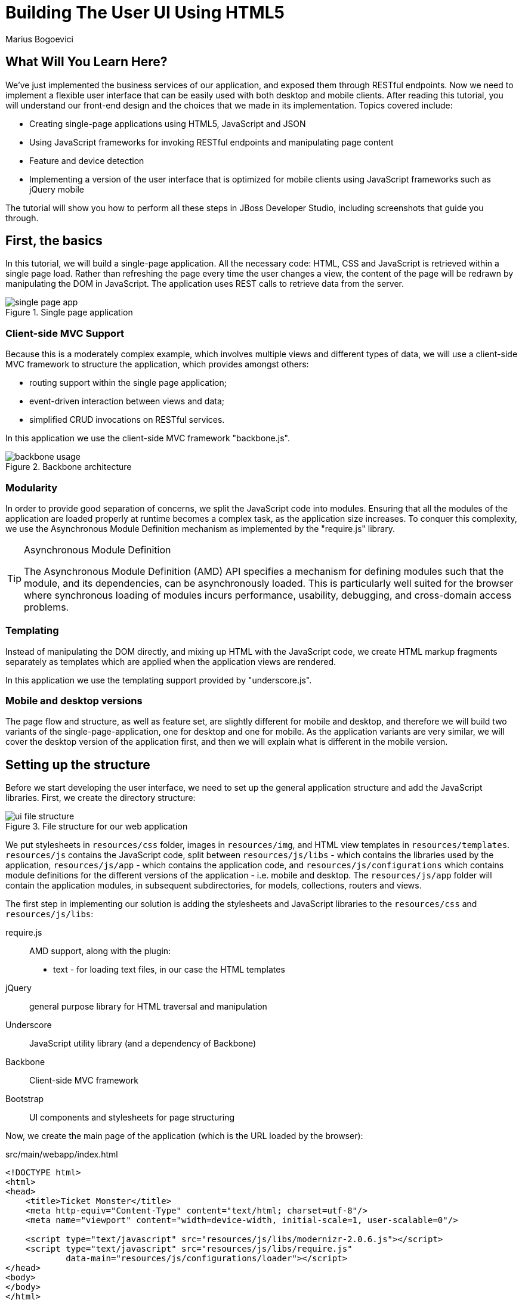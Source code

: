 = Building The User UI Using HTML5
:Author: Marius Bogoevici

== What Will You Learn Here?


We've just implemented the business services of our application, and exposed them through RESTful endpoints. Now we need to implement a flexible user interface that can be easily used with both desktop and mobile clients. After reading this tutorial, you will understand our front-end design and the choices that we made in its implementation. Topics covered include:

* Creating single-page applications using HTML5, JavaScript and JSON
* Using JavaScript frameworks for invoking RESTful endpoints and manipulating page content
* Feature and device detection
* Implementing a version of the user interface that is optimized for mobile clients using JavaScript frameworks such as jQuery mobile

The tutorial will show you how to perform all these steps in JBoss Developer Studio, including screenshots that guide you through.

== First, the basics


In this tutorial, we will build a single-page application. All the necessary code: HTML, CSS and JavaScript is retrieved within a single page load. Rather than refreshing the page every time the user changes a view, the content of the page will be redrawn by manipulating the DOM in JavaScript. The application uses REST calls to retrieve data from the server.

[[single-page-app_image]]
.Single page application
image::gfx/single-page-app.png[]

=== Client-side MVC Support


Because this is a moderately complex example, which involves multiple views and different types of data, we will use a client-side MVC framework to structure the application, which provides amongst others:

* routing support within the single page application;
* event-driven interaction between views and data;
* simplified CRUD invocations on RESTful services.

In this application we use the client-side MVC framework "backbone.js".

[[use-of-backbone_image]]
.Backbone architecture
image::gfx/backbone-usage.png[]

=== Modularity


In order to provide good separation of concerns, we split the JavaScript code into modules.  Ensuring that all the modules of the application are loaded properly at runtime becomes a complex task, as the application size increases. To conquer this complexity, we use the Asynchronous Module Definition mechanism as implemented by the "require.js" library.

[TIP]
.Asynchronous Module Definition
========================================================================
The Asynchronous Module Definition (AMD) API specifies a mechanism for defining modules such that the module, and its dependencies, can be asynchronously loaded. This is particularly well suited for the browser where synchronous loading of modules incurs performance, usability, debugging, and cross-domain access problems.
========================================================================

=== Templating


Instead of manipulating the DOM directly, and mixing up HTML with the JavaScript code, we create HTML markup fragments separately as templates which are applied when the application views are rendered.

In this application we use the templating support provided by "underscore.js".

=== Mobile and desktop versions


The page flow and structure, as well as feature set, are slightly different for mobile and desktop, and therefore we will build two variants of the single-page-application, one for desktop and one for mobile. As the application variants are very similar, we will cover the desktop version of the application first, and then we will explain what is different in the mobile version.

== Setting up the structure


Before we start developing the user interface, we need to set up the general application structure and add the JavaScript libraries. First, we create the directory structure:

[[ui-directory-structure]]
.File structure for our web application
image::gfx/ui-file-structure.png[]

We put stylesheets in `resources/css` folder, images in `resources/img`, and HTML view templates in `resources/templates`. `resources/js` contains the JavaScript code, split between `resources/js/libs` - which contains the libraries used by the application, `resources/js/app` - which contains the application code, and `resources/js/configurations` which contains module definitions for the different versions of the application - i.e. mobile and desktop. The `resources/js/app` folder will contain the application modules, in subsequent subdirectories, for models, collections, routers and views.

The first step in implementing our solution is adding the stylesheets and JavaScript libraries to the `resources/css` and `resources/js/libs`:

require.js::
    AMD support, along with the plugin:
** text - for loading text files, in our case the HTML templates
jQuery::
    general purpose library for HTML traversal and manipulation
Underscore::
    JavaScript utility library (and a dependency of Backbone)
Backbone::
    Client-side MVC framework
Bootstrap::
    UI components and stylesheets for page structuring

Now, we create the main page of the application (which is the URL loaded by the browser):

.src/main/webapp/index.html
[source,html]
-------------------------------------------------------------------------------------------------------
<!DOCTYPE html>
<html>
<head>
    <title>Ticket Monster</title>
    <meta http-equiv="Content-Type" content="text/html; charset=utf-8"/>
    <meta name="viewport" content="width=device-width, initial-scale=1, user-scalable=0"/>

    <script type="text/javascript" src="resources/js/libs/modernizr-2.0.6.js"></script>
    <script type="text/javascript" src="resources/js/libs/require.js"
            data-main="resources/js/configurations/loader"></script>
</head>
<body>
</body>
</html>
-------------------------------------------------------------------------------------------------------

As you can see, the page does not contain much. It loads Modernizr (for HTML5 and CSS3 feature detection) and RequireJS (for loading JavaScript modules in an asynchronous manner). Once RequireJS is loaded by the browser, it will configure itself to use a `baseUrl` of `resources/js/configurations` (specified via the `data-main` attribute on the `script` tag). All scripts loaded by RequireJS will use this `baseUrl` unless specified otherwise.

RequireJS will then load a script having a module ID of `loader` (again, specified via the `data-main` attribute):

.src/main/webapp/resources/js/configurations/loader.js
[source,javascript]
-------------------------------------------------------------------------------------------------------
//detect the appropriate module to load
define(function () {

    /*
     A simple check on the client. For touch devices or small-resolution screens)
     show the mobile client. By enabling the mobile client on a small-resolution screen
     we allow for testing outside a mobile device (like for example the Mobile Browser
     simulator in JBoss Tools and JBoss Developer Studio).
     */

    var environment;

    if (Modernizr.touch || Modernizr.mq("only all and (max-width: 480px)")) {
        environment = "mobile"
    } else {
        environment = "desktop"
    }

    require([environment]);
});
-------------------------------------------------------------------------------------------------------

This script detects the current client (mobile or desktop) based on its capabilities (touch or not) and loads another JavaScript module (`desktop` or `mobile`) defined in the `resources/js/configurations` folder (aka the `baseUrl`) depending on the detected features. In the case of the desktop client, the code is loaded from `resources/js/configurations/desktop.js`.

.src/main/webapp/resources/js/configurations/desktop.js
[source,javascript]
-------------------------------------------------------------------------------------------------------
/**
 * Shortcut alias definitions - will come in handy when declaring dependencies
 * Also, they allow you to keep the code free of any knowledge about library
 * locations and versions
 */
requirejs.config({
    baseUrl: "resources/js",
    paths: {
        jquery:'libs/jquery-1.9.1',
        underscore:'libs/underscore',
        text:'libs/text',
        bootstrap: 'libs/bootstrap',
        backbone: 'libs/backbone',
        utilities: 'app/utilities',
        router:'app/router/desktop/router'
    },
    // We shim Backbone.js and Underscore.js since they don't declare AMD modules
    shim: {
        'backbone': {
            deps: ['jquery', 'underscore'],
            exports: 'Backbone'
        },
        
        'underscore': {
            exports: '_'
        }
    }
});

define("initializer", ["jquery"],
    function ($) {
    // Configure jQuery to append timestamps to requests, to bypass browser caches
    // Important for MSIE
    $.ajaxSetup({cache:false});
    $('head').append('<link type="text/css" rel="stylesheet" href="resources/css/screen.css"/>');
    $('head').append('<link rel="stylesheet" href="resources/css/bootstrap.css" type="text/css" media="all"/>');
    $('head').append('<link rel="stylesheet" href="resources/css/custom.css" type="text/css" media="all">');
    $('head').append('<link href="http://fonts.googleapis.com/css?family=Rokkitt" rel="stylesheet" type="text/css">');
});

// Now we load the dependencies
// This loads and runs the 'initializer' and 'router' modules.
require([
    'initializer',
    'router'
], function(){
});

define("configuration", {
    baseUrl : ""
});
-------------------------------------------------------------------------------------------------------

The module loads all the utility libraries, converting them to AMD modules where necessary (like it is the case for Backbone). It also defines two modules of its own - an initializer that loads the application stylesheets for the page, and the `configuration` module that allows customizing the REST service URLs (this will become in handy in a further tutorial).

Before we add any functionality, let us create a first landing page. We will begin by setting up a critical piece of the application, the router.

=== Routing


The router allows for navigation in our application via bookmarkable URLs, and we will define it as follows:

.src/main/webapp/resources/js/app/router/desktop/router.js
[source, javascript]
-------------------------------------------------------------------------------------------------------
/**
 * A module for the router of the desktop application
 */
define("router", [
    'jquery',
    'underscore',
    'configuration',
    'utilities',
    'text!../templates/desktop/main.html'
],function ($,
            _,
            config,
            utilities,
            MainTemplate) {

    $(document).ready(new function() {
       utilities.applyTemplate($('body'), MainTemplate)
    })

    /**
     * The Router class contains all the routes within the application - 
     * i.e. URLs and the actions that will be taken as a result.
     *
     * @type {Router}
     */

    var Router = Backbone.Router.extend({
        initialize: function() {
            //Begin dispatching routes
            Backbone.history.start();
        },
        routes:{
        }
    });

    // Create a router instance
    var router = new Router();

    return router;
});
-------------------------------------------------------------------------------------------------------

Remember, this is a single page application. You can either navigate using urls such as `http://localhost:8080/ticket-monster/index.html#events` or using relative urls (from within the application, this being exactly what the main menu does). The fragment after the hash sign represents the url within the single page, on which the router will act, according to the mappings set up in the `routes` property.

The main module needs to load it. Because the router depends on all the other components (models, collections and views) of the application, directly or indirectly, it is the only component that is explicitly loaded in the `desktop` definition, which we change as follows:

.src/main/webapp/resources/js/configurations/desktop.js
[source,javascript]
-------------------------------------------------------------------------------------------------------
requirejs.config({
    baseUrl: "resources/js",
    paths: {
        jquery:'libs/jquery-1.9.1',
        underscore:'libs/underscore',
        text:'libs/text',
        order:'libs/order',
        bootstrap: 'libs/bootstrap',
        backbone: 'libs/backbone',
        utilities: 'app/utilities',
        router:'app/router/desktop/router'
    },
    // We shim Backbone.js and Underscore.js since they don't declare AMD modules
    shim: {
        'backbone': {
            deps: ['jquery', 'underscore'],
            exports: 'Backbone'
        },
        
        'underscore': {
            exports: '_'
        }
    }
});
  ...

require([
    'order!initializer',
    'order!underscore',
    'order!backbone',
    'order!router'
], function(){
});
-------------------------------------------------------------------------------------------------------

During the router set up, we load the page template for the entire application. TicketMonster uses a templating library in order to separate application logic from it's actual graphical content. The actual HTML is described in template files, which are applied by the application, when necessary, on a DOM element - effectively populating it's content. So the general content of the page, as described in the `body` element is described in a template file too. Let us define it.

./src/main/webapp/resources/templates/desktop/main.html
-------------------------------------------------------------------------------------------------------
<!--
    The main layout of the page - contains the menu and the 'content' &lt;div/&gt; in which all the
    views will render the content.
-->
<div id="logo"><div class="wrap"><h1>Ticket Monster</h1></div></div>
<div id="container">
    <div id="menu">
        <div class="navbar">
            <div class="navbar-inner">
                <div class="container">
                    <ul class="nav">
                        <li><a href="#about">About</a></li>
                        <li><a href="#events">Events</a></li>
                        <li><a href="#venues">Venues</a></li>
                        <li><a href="#bookings">Bookings</a></li>
                        <li><a href="booking-monitor.html">Monitor</a></li>
                        <li><a href="admin">Administration</a></li>
                    </ul>
                </div>
            </div>
        </div>
    </div>
    <div id="content" class="container-fluid">
    </div>
</div>

<footer style="">
    <div style="text-align: center;"><img src="resources/img/dualbrand_as7eap.png" alt="HTML5"/></div>
</footer>
-------------------------------------------------------------------------------------------------------

The actual HTML code of the template contains a menu definition which will be present on all the pages, as well as an empty element named `content`, which is the placeholder for the application views. When a view is displayed, it will apply a template and populate the `content` element.

Setting up the initial views
----------------------------

Let us complete our application setup by creating an initial landing page. The first thing that we will need to do is to add a view component. 

.src/main/resources/js/app/views/desktop/home.js
[source,javascript]
-------------------------------------------------------------------------------------------------------
/**
 * The About view
 */
define([
    'utilities',
    'text!../../../../templates/desktop/home.html'
], function (utilities, HomeTemplate) {

    var HomeView = Backbone.View.extend({
        render:function () {
            utilities.applyTemplate($(this.el),HomeTemplate,{});
            return this;
        }
    });

    return HomeView;
});
-------------------------------------------------------------------------------------------------------

Functionally, this is a very basic component - it only renders the splash page of the application, but it helps us
introduce a new concept that will be heavily used throughout the application views. One main role of a view is to 
describe the logic for manipulating the page content. It will do so by defining a function named `render` which
will be invoked by the application. In this very simple case, all that the view does is to create the content of the splash page. You can proceed by copying the content of `src/main/webapp/resources/templates/desktop/home.html` to your
project.

[TIP]

.Backbone Views
========================================================================
Views are logical representations of user interface elements that can
interact with data components, such as models in an event-driven fashion.
Apart from defining the logical structure of your user interface, views handle
events resulting from the user interaction (e.g. clicking a DOM element or selecting
an element into a list), translating them into logical actions inside the 
application.
========================================================================

Once we defined a view, we must tell the router to navigate to it whenever requested. We will add the following mapping to the router:

.src/main/webapp/resources/js/app/router/desktop/router.js
[source, javascript]
-------------------------------------------------------------------------------------------------------
    ...
    var Router = Backbone.Router.extend({
        ...
        routes : { 
            "":"home",
            "about":"home"
        },
        home : function () {
            utilities.viewManager.showView(new HomeView({el:$("#content")}));
        }
    });
    ...
-------------------------------------------------------------------------------------------------------

We have just told the router to invoke the `home` function whenever the user navigates to the root of the application or
uses a `#about` hash. The method will simply cause the `HomeView` defined above to render.

Now you can navigate to `http://localhost:8080/ticket-monster/#about` or `http://localhost:8080/ticket-monster` and see the results.

== Displaying Events


The first use case that we implement is event navigation. The users will be able to view the list of events and select the one that they want to attend. After doing so, they will select a venue, and will be able to choose a performance date and time.

=== The Event model


We define a Backbone model for holding event data. Nearly all domain entities (booking, event, venue) are represented by a corresponding Backbone model:

.src/main/webapp/resources/js/app/models/event.js
[source,javascript]
-------------------------------------------------------------------------------------------------------
/**
 * Module for the Event model
 */
define([ 
    'configuration'
], function (config) {
    /**
     * The Event model class definition
     * Used for CRUD operations against individual events
     */
    var Event = Backbone.Model.extend({
        urlRoot: config.baseUrl + 'rest/events' // the URL for performing CRUD operations
    });
    // export the Event class
    return Event;
});
-------------------------------------------------------------------------------------------------------

The `Event` model can perform CRUD operations against the REST services we defined earlier.

[TIP]
.Backbone Models
========================================================================
Backbone models contain data as well as much of the logic surrounding 
it: conversions, validations, computed properties, and access control. 
They also perform CRUD operations with the REST service. 
========================================================================

=== The Events collection


We define a Backbone collection for handling groups of events (like the events list):

.src/main/webapp/resources/js/app/collections/events.js
[source,javascript]
-------------------------------------------------------------------------------------------------------
/**
 * Module for the Events collection
 */
define([
    // The collection element type and configuration are dependencies
    'app/models/event',
    'configuration'
], function (Event, config) {
    /**
     *  Here we define the Bookings collection
     *  We will use it for CRUD operations on Bookings
     */
    var Events = Backbone.Collection.extend({
        url: config.baseUrl + "rest/events", // the URL for performing CRUD operations
        model: Event,
        id:"id", // the 'id' property of the model is the identifier
        comparator:function (model) {
            return model.get('category').id;
        }
    });
    return Events;
});
-------------------------------------------------------------------------------------------------------

By mapping the model and collection to a REST endpoint you can perform CRUD operations without having to invoke the services explicitly. You will see how that works a bit later.

[TIP]

.Backbone Collections
========================================================================
Collections are ordered sets of models. They can handle events which are
fired as a result of a change to a individual member, and can perform
CRUD operations for syncing up contents against RESTful services.
========================================================================

=== The EventsView view

Now that we have implemented the data components of the example, we need to create the view that displays them.

.src/main/webapp/resources/js/app/views/desktop/events.js
[source,javascript]
-------------------------------------------------------------------------------------------------------
define([
    'utilities',
    'text!../../../../templates/desktop/events.html'
], function (
    utilities,
    eventsTemplate) {

    var EventsView = Backbone.View.extend({
        events:{
            "click a":"update"
        },
        render:function () {
            var categories = _.uniq(
                _.map(this.model.models, function(model){
                    return model.get('category')
                }), false, function(item){
                    return item.id
                });
            utilities.applyTemplate($(this.el), eventsTemplate, {categories:categories, model:this.model})
            $(this.el).find('.item:first').addClass('active');
            $(".carousel").carousel();
            $(".collapse").collapse();
            $("a[rel='popover']").popover({trigger:'hover',container:'body'});
            return this;
        },
        update:function () {
            $("a[rel='popover']").popover('hide')
        }
    });

    return  EventsView;
});
-------------------------------------------------------------------------------------------------------

As we explained, earlier, the view is attached to a DOM element (the `el` property). When the `render` method is invoked, it manipulates the DOM and renders the view. We could have achieved this by writing these instructions directly in the method, but that would make it hard to change the page design later on. Instead, we create a template and apply it, thus separating the HTML view code from the view implementation. 

.src/main/webapp/resources/templates/desktop/events.html
[source,html]
-------------------------------------------------------------------------------------------------------
<div class="row-fluid">
    <div class="span3">
        <div id="itemMenu">

            <%
            _.each(categories, function (category) {
            %>
            <div class="accordion-group">
                <div class="accordion-heading">
                    <a class="accordion-toggle"
                       data-target="#category-<%=category.id%>-collapsible" data-toggle="collapse"
                       data-parent="#itemMenu"><%= category.description %></a>
                </div>
                <div id="category-<%=category.id%>-collapsible" class="collapse in accordion-body">
                    <div id="category-<%- category.id%>" class="accordion-inner">

                        <%
                        _.each(model.models, function (model) {
                        if (model.get('category').id == category.id) {
                        %>
                        <p><a href="#events/<%- model.attributes.id%>" rel="popover"
                              data-content="<%- model.attributes.description%>"
                              data-original-title="<%- model.attributes.name%>"><%=model.attributes.name%></a></p>
                        <% }
                        });
                        %>
                    </div>
                </div>
            </div>
            <% }); %>
        </div>
    </div>

    <div id='itemSummary' class="span9">
        <div class="row-fluid">
            <div class="span11">
                <div id="eventCarousel" class="carousel">
                    <!-- Carousel items -->
                    <div class="carousel-inner">
                        <%_.each(model.models, function(model) { %>
                        <div class="item">
                            <img src='rest/media/<%=model.attributes.mediaItem.id%>'/>

                            <div class="carousel-caption">
                                <h4><%=model.attributes.name%></h4>

                                <p><%=model.attributes.description%></p>
                                <a class="btn btn-danger" href="#events/<%=model.id%>">Book tickets</a>
                            </div>
                        </div>
                        <% }) %>
                    </div>
                    <!-- Carousel nav -->
                    <a class="carousel-control left" href="#eventCarousel" data-slide="prev">&lsaquo;</a>
                    <a class="carousel-control right" href="#eventCarousel" data-slide="next">&rsaquo;</a>
                </div>
            </div>
        </div>
    </div>
</div>
-------------------------------------------------------------------------------------------------------


As well as applying the template and preparing the data that will be used to fill it in (the `categories` and `model` entries in the map), the `render` method also performs the JavaScript calls that are required to initialize the UI components (in this case the Bootstrap carousel and popover).

A view can also listen to events fired by the children of it's root element (`el`). In this case, the `update` method is configured to listen to clicks on anchors. The configuration occurs within the `events` property of the class. 

Now that the views are in place, we need to add another routing rule to the application. 

.src/main/webapp/resources/js/app/router/desktop/router.js
[source, javascript]
-------------------------------------------------------------------------------------------------------
    var Router = Backbone.Router.extend({
        ...
        routes : { 
            ...,
            "events":"events"
        },
        ...,
        events:function () {
            var events = new Events();
            var eventsView = new EventsView({model:events, el:$("#content")});
            events.bind("reset",
                function () {
                    utilities.viewManager.showView(eventsView);
                }).fetch();
        }
    });
-------------------------------------------------------------------------------------------------------

The `events` function handles the `#events` fragment and will retrieve the events in our application via a REST call. We don't manually perform the REST call as it is triggered the by invocation of `fetch` on the `Events` collection, as discussed earlier.

The `reset` event on the collection is invoked when the data from the server is received, and the collection is populated. This triggers the rendering of the events view (which is bound to the `#content` div). 

The whole process is event orientated - the models, views and controllers interact through events.

== Viewing a single event


With the events list view now in place, we can add a view to display the details of each individual event, allowing the user to select a venue and performance time.

We already have the models in place so all we need to do is to create the additional view and expand the router. First, we'll implement the view:

.src/main/webapp/resources/js/app/views/desktop/event-detail.js
[source,javascript]
-------------------------------------------------------------------------------------------------------
define([
    'utilities',
    'require',
    'text!../../../../templates/desktop/event-detail.html',
    'text!../../../../templates/desktop/media.html',
    'text!../../../../templates/desktop/event-venue-description.html',
    'configuration',
    'bootstrap'
], function (
    utilities,
    require,
    eventDetailTemplate,
    mediaTemplate,
    eventVenueDescriptionTemplate,
    config,
    Bootstrap) {

    var EventDetail = Backbone.View.extend({

        events:{
            "click input[name='bookButton']":"beginBooking",
            "change select[id='venueSelector']":"refreshShows",
            "change select[id='dayPicker']":"refreshTimes"
        },

        render:function () {
            $(this.el).empty()
            utilities.applyTemplate($(this.el), eventDetailTemplate, this.model.attributes);
            $("#bookingOption").hide();
            $("#venueSelector").attr('disabled', true);
            $("#dayPicker").empty();
            $("#dayPicker").attr('disabled', true)
            $("#performanceTimes").empty();
            $("#performanceTimes").attr('disabled', true)
            var self = this
            $.getJSON(config.baseUrl + "rest/shows?event=" + this.model.get('id'), function (shows) {
                self.shows = shows
                $("#venueSelector").empty().append("<option value='0' selected>Select a venue</option>");
                $.each(shows, function (i, show) {
                    $("#venueSelector").append("<option value='" + show.id + "'>" + show.venue.address.city + " : " + show.venue.name + "</option>")
                });
                $("#venueSelector").removeAttr('disabled')
            })
            return this;
        },
        beginBooking:function () {
            require("router").navigate('/book/' + $("#venueSelector option:selected").val() + '/' + $("#performanceTimes").val(), true)
        },
        refreshShows:function (event) {
            event.stopPropagation();
            $("#dayPicker").empty();

            var selectedShowId = event.currentTarget.value;

            if (selectedShowId != 0) {
                var selectedShow = _.find(this.shows, function (show) {
                    return show.id == selectedShowId
                });
                this.selectedShow = selectedShow;
                utilities.applyTemplate($("#eventVenueDescription"), eventVenueDescriptionTemplate, {venue:selectedShow.venue});
                var times = _.uniq(_.sortBy(_.map(selectedShow.performances, function (performance) {
                    return (new Date(performance.date).withoutTimeOfDay()).getTime()
                }), function (item) {
                    return item
                }));
                utilities.applyTemplate($("#venueMedia"), mediaTemplate, selectedShow.venue)
                $("#dayPicker").removeAttr('disabled')
                $("#performanceTimes").removeAttr('disabled')
                _.each(times, function (time) {
                    var date = new Date(time)
                    $("#dayPicker").append("<option value='" + date.toYMD() + "'>" + date.toPrettyStringWithoutTime() + "</option>")
                });
                this.refreshTimes()
                $("#bookingWhen").show(100)
            } else {
                $("#bookingWhen").hide(100)
                $("#bookingOption").hide()
                $("#dayPicker").empty()
                $("#venueMedia").empty()
                $("#eventVenueDescription").empty()
                $("#dayPicker").attr('disabled', true)
                $("#performanceTimes").empty()
                $("#performanceTimes").attr('disabled', true)
            }

        },
        refreshTimes:function () {
            var selectedDate = $("#dayPicker").val();
            $("#performanceTimes").empty()
            if (selectedDate) {
                $.each(this.selectedShow.performances, function (i, performance) {
                    var performanceDate = new Date(performance.date);
                    if (_.isEqual(performanceDate.toYMD(), selectedDate)) {
                        $("#performanceTimes").append("<option value='" + performance.id + "'>" + performanceDate.getHours().toZeroPaddedString(2) + ":" + performanceDate.getMinutes().toZeroPaddedString(2) + "</option>")
                    }
                })
            }
            $("#bookingOption").show()
        }

    });

    return  EventDetail;
});
-------------------------------------------------------------------------------------------------------

This view is more complex than the global events view, as portions of the page need to be updated when the user chooses a venue. 

[[ui-event-detail]]
.On the event details page some fragments are re-rendered when the user selects a venue
image::gfx/ui-event-details.png[]

The view responds to three different events:

* changing the current venue triggers a reload of the venue details and the venue image, as well as the performance times. The application retrieves the performance times through a REST call.
* changing the day of the performance causes the performance time selector to reload.
* once the venue and performance date and time have been selected, the user can navigate to the booking page.

The corresponding templates for the three fragments rendered above are:

.src/main/webapp/resources/templates/desktop/event-detail.html
[source,html]
-------------------------------------------------------------------------------------------------------
<div class="row-fluid" xmlns="http://www.w3.org/1999/html">
    <h2 class="page-header special-title light-font"><%=name%></h2>
</div>
<div class="row-fluid">
    <div class="span4 well">
        <div class="row-fluid"><h3 class="page-header span6">What?</h3>
            <img width="100" src='rest/media/<%=mediaItem.id%>'/></div>
        <div class="row-fluid">
            <p>&nbsp;</p>

            <div class="span12"><%= description %></div>
        </div>
    </div>
    <div class="span4 well">
        <div class="row-fluid"><h3 class="page-header span6">Where?</h3>
            <div class="span6" id='venueMedia'/>
        </div>
        <div class='row-fluid'><select id='venueSelector'/>
            <div id="eventVenueDescription"/>
        </div>
    </div>
    <div id='bookingWhen' style="display: none;" class="span4 well">
        <h3 class="page-header">When?</h3>
        <select class="span6" id="dayPicker"/>
        <select class="span6" id="performanceTimes"/>


        <div id='bookingOption'><input name="bookButton" class="btn btn-primary" type="button"
                                       value="Order tickets"></div>
    </div>
</div>
-------------------------------------------------------------------------------------------------------

.src/main/webapp/resources/templates/desktop/event-venue-description.html
[source,html]
-------------------------------------------------------------------------------------------------------
<address>
    <p><%= venue.description %></p>
    <p><strong>Address:</strong></p>
    <p><%= venue.address.street %></p>
    <p><%= venue.address.city %>, <%= venue.address.country %></p>
</address>
-------------------------------------------------------------------------------------------------------

Now that the view exists, we add it to the router:

.src/main/webapp/resources/js/app/router/desktop/router.js
[source,javascript]
-------------------------------------------------------------------------------------------------------
/**
 * A module for the router of the desktop application
 */
define("router", [
    ...
    'app/models/event',
	...,
    'app/views/desktop/event-detail',
    ...
],function (
			...
            Event,
            ...
            EventDetailView,
            ...) {

    var Router = Backbone.Router.extend({
        ...
        routes:{
            ...
            "events/:id":"eventDetail",
        },
        ...
        eventDetail:function (id) {
            var model = new Event({id:id});
            var eventDetailView = new EventDetailView({model:model, el:$("#content")});
            model.bind("change",
                function () {
                    utilities.viewManager.showView(eventDetailView);
                }).fetch();
        }
    }
    ...
);
-------------------------------------------------------------------------------------------------------

As you can see, this is very similar to the previous view and route, except that now the application can accept parameterized URLs (e.g. `http://localhost:8080/ticket-monster/index#events/1`). This URL can be entered directly into the browser, or it can be navigated to as a relative path (e.g. `#events/1`) from within the applicaton.

With this in place, all that remains is to implement the final view of this use case, creating the bookings.

== Creating Bookings


The user has chosen the event, the venue and the performance time, and must now create the booking. Users can select one of the available sections for the show's venue, and then enter the number of tickets required for each category available for this show (Adult, Child, etc.). They then add the tickets to the current order, which causes the summary view to be updated. Users can also remove tickets from the order. When the order is complete, they enter their contact information (e-mail address) and submit the order to the server.

First, we add the new view:

.src/main/webapp/resources/js/app/views/desktop/create-booking.js
[source,javascript]
-------------------------------------------------------------------------------------------------------
define([
    'utilities',
    'require',
    'configuration',
    'text!../../../../templates/desktop/booking-confirmation.html',
    'text!../../../../templates/desktop/create-booking.html',
    'text!../../../../templates/desktop/ticket-categories.html',
    'text!../../../../templates/desktop/ticket-summary-view.html',
    'bootstrap'
],function (
    utilities,
    require,
    config,
    bookingConfirmationTemplate,
    createBookingTemplate,
    ticketEntriesTemplate,
    ticketSummaryViewTemplate){


    var TicketCategoriesView = Backbone.View.extend({
        id:'categoriesView',
        events:{
            "keyup input":"onChange"
        },
        render:function () {
            if (this.model != null) {
                var ticketPrices = _.map(this.model, function (item) {
                    return item.ticketPrice;
                });
                utilities.applyTemplate($(this.el), ticketEntriesTemplate, {ticketPrices:ticketPrices});
            } else {
                $(this.el).empty();
            }
            return this;
        },
        onChange:function (event) {
            var value = event.currentTarget.value;
            var ticketPriceId = $(event.currentTarget).data("tm-id");
            var modifiedModelEntry = _.find(this.model, function (item) {
                return item.ticketPrice.id == ticketPriceId
            });
            // update model
            if ($.isNumeric(value) && value > 0) {
                modifiedModelEntry.quantity = parseInt(value);
            }
            else {
                delete modifiedModelEntry.quantity;
            }
            // display error messages
            if (value.length > 0 &&
                   (!$.isNumeric(value)  // is a non-number, other than empty string
                        || value <= 0 // is negative
                        || parseFloat(value) != parseInt(value))) { // is not an integer
                $("#error-input-"+ticketPriceId).empty().append("Please enter a positive integer value");
                $("#ticket-category-fieldset-"+ticketPriceId).addClass("error")
            } else {
                $("#error-input-"+ticketPriceId).empty();
                $("#ticket-category-fieldset-"+ticketPriceId).removeClass("error")
            }
            // are there any outstanding errors after this update?
            // if yes, disable the input button
            if (
               $("div[id^='ticket-category-fieldset-']").hasClass("error") ||
                   _.isUndefined(modifiedModelEntry.quantity) ) {
              $("input[name='add']").attr("disabled", true)
            } else {
              $("input[name='add']").removeAttr("disabled")
            }
        }
    });

    var TicketSummaryView = Backbone.View.extend({
        tagName:'tr',
        events:{
            "click i":"removeEntry"
        },
        render:function () {
            var self = this;
            utilities.applyTemplate($(this.el), ticketSummaryViewTemplate, this.model.bookingRequest);
        },
        removeEntry:function (event) {
           var index = $(event.currentTarget).data("index");
           var ticketPriceId = this.model.bookingRequest.seatAllocations[index].ticketRequest.ticketPrice.id;
           var self = this;
           $.ajax({url: (config.baseUrl + "rest/carts/" + this.model.cartId),
                data: JSON.stringify([{ticketPrice:ticketPriceId, quantity:-1}]),
                type: "POST",
                dataType: "json",
                contentType: "application/json",
                success: function(cart) {
                    self.owner.refreshSummary(cart, self.owner)
                }
           });
        }
    });

    var CreateBookingView = Backbone.View.extend({

        events:{
            "click input[name='submit']":"save",
            "change select[id='sectionSelect']":"refreshPrices",
            "keyup #email":"updateEmail",
            "change #email":"updateEmail",
            "click input[name='add']":"addQuantities"
        },
        render:function () {

            var self = this;
            $.ajax({url: (config.baseUrl + "rest/carts"),
                    data:JSON.stringify({performance:this.model.performanceId}),
                    type:"POST",
                    dataType:"json",
                    contentType:"application/json",
                    success: function (cart) {
                        self.model.cartId = cart.id;
                        $.getJSON(config.baseUrl + "rest/shows/" + self.model.showId, function (selectedShow) {

                            self.currentPerformance = _.find(selectedShow.performances, function (item) {
                                return item.id == self.model.performanceId;
                            });

                            var id = function (item) {return item.id;};
                            // prepare a list of sections to populate the dropdown
                            var sections = _.uniq(_.sortBy(_.pluck(selectedShow.ticketPrices, 'section'), id), true, id);
                            utilities.applyTemplate($(self.el), createBookingTemplate, {
                                sections:sections,
                                show:selectedShow,
                                performance:self.currentPerformance});
                            self.ticketCategoriesView = new TicketCategoriesView({model:{}, el:$("#ticketCategoriesViewPlaceholder")});
                            self.ticketSummaryView = new TicketSummaryView({model:self.model, el:$("#ticketSummaryView")});
                            self.ticketSummaryView.owner = self;
                            self.show = selectedShow;
                            self.ticketCategoriesView.render();
                            self.ticketSummaryView.render();
                            $("#sectionSelector").change();
                        });
                    }
                }
            );
            return this;
        },
        refreshPrices:function (event) {
            var ticketPrices = _.filter(this.show.ticketPrices, function (item) {
                return item.section.id == event.currentTarget.value;
            });
            var sortedTicketPrices = _.sortBy(ticketPrices, function(ticketPrice) {
                return ticketPrice.ticketCategory.description;
            });
            var ticketPriceInputs = new Array();
            _.each(sortedTicketPrices, function (ticketPrice) {
                ticketPriceInputs.push({ticketPrice:ticketPrice});
            });
            this.ticketCategoriesView.model = ticketPriceInputs;
            this.ticketCategoriesView.render();
        },
        save:function (event) {
            var bookingRequest = {ticketRequests:[]};
            var self = this;
            bookingRequest.email = this.model.bookingRequest.email;
            bookingRequest.performance = this.model.performanceId
            $("input[name='submit']").attr("disabled", true)
            $.ajax({url: (config.baseUrl + "rest/carts/" + this.model.cartId + "/checkout"),
                data:JSON.stringify({email:this.model.bookingRequest.email}),
                type:"POST",
                dataType:"json",
                contentType:"application/json",
                success:function (booking) {
                    this.model = {}
                    $.getJSON(config.baseUrl +'rest/shows/performance/' + booking.performance.id, function (retrievedPerformance) {
                        utilities.applyTemplate($(self.el), bookingConfirmationTemplate, {booking:booking, performance:retrievedPerformance })
                    });
                }}).error(function (error) {
                    if (error.status == 400 || error.status == 409) {
                        var errors = $.parseJSON(error.responseText).errors;
                        _.each(errors, function (errorMessage) {
                            $("#request-summary").append('<div class="alert alert-error"><a class="close" data-dismiss="alert">×</a><strong>Error!</strong> ' + errorMessage + '</div>')
                        });
                    } else {
                        $("#request-summary").append('<div class="alert alert-error"><a class="close" data-dismiss="alert">×</a><strong>Error! </strong>An error has occured</div>')
                    }
                    $("input[name='submit']").removeAttr("disabled");
                })

        },
        calculateTotals:function () {
            // make sure that tickets are sorted by section and ticket category
            this.model.bookingRequest.seatAllocations.sort(function (t1, t2) {
                if (t1.ticketRequest.ticketPrice.section.id != t2.ticketRequest.ticketPrice.section.id) {
                    return t1.ticketRequest.ticketPrice.section.id - t2.ticketRequest.ticketPrice.section.id;
                }
                else {
                    return t1.ticketRequest.ticketPrice.ticketCategory.id - t2.ticketRequest.ticketPrice.ticketCategory.id;
                }
            });

            this.model.bookingRequest.totals = _.reduce(this.model.bookingRequest.seatAllocations, function (totals, seatAllocation) {
                var ticketRequest = seatAllocation.ticketRequest;
                return {
                    tickets:totals.tickets + ticketRequest.quantity,
                    price:totals.price + ticketRequest.quantity * ticketRequest.ticketPrice.price
                };
            }, {tickets:0, price:0.0});
        },
        addQuantities:function () {
            var self = this;
            var ticketRequests = [];
            _.each(this.ticketCategoriesView.model, function (model) {
                if (model.quantity != undefined) {
                    ticketRequests.push({ticketPrice:model.ticketPrice.id, quantity:model.quantity})
                }
            });
            $.ajax({url: (config.baseUrl + "rest/carts/" + this.model.cartId),
                data:JSON.stringify(ticketRequests),
                type:"POST",
                dataType:"json",
                contentType:"application/json",
                success: function(cart) {
                   self.refreshSummary(cart, self)
                }}
            );
        },
        refreshSummary: function(cart, view) {
            view.model.bookingRequest.seatAllocations = cart.seatAllocations;
            view.ticketCategoriesView.model = null;
            $('option:selected', 'select').removeAttr('selected');
            view.calculateTotals();
            view.ticketCategoriesView.render();
            view.ticketSummaryView.render();
            view.setCheckoutStatus();
        },
        updateEmail:function (event) {
            // jQuery 1.9 does not handle pseudo CSS selectors like :valid :invalid, anymore
            var validElements;
            try {
                validElements = $(".form-search").get(0).querySelectorAll(":valid");
                for (var ctr=0; ctr < validElements.length; ctr++) {
                    if (event.currentTarget === validElements[ctr]) {
                        this.model.bookingRequest.email = event.currentTarget.value;
                        $("#error-email").empty();
                    } else {
                        $("#error-email").empty().append("Please enter a valid e-mail address");
                        delete this.model.bookingRequest.email;
                    }
                }
            }
            catch(e) {
                // For browsers like IE9 that do fail on querySelectorAll for CSS pseudo selectors,
                // we use the regex defined in the HTML5 spec.
                var emailRegex = new RegExp("[a-zA-Z0-9.!#$%&'*+/=?^_`{|}~-]+@[a-zA-Z0-9-]+(?:\.[a-zA-Z0-9-]+)*");
                if(emailRegex.test(event.currentTarget.value)) {
                    this.model.bookingRequest.email = event.currentTarget.value;
                    $("#error-email").empty();
                } else {
                    $("#error-email").empty().append("Please enter a valid e-mail address");
                    delete this.model.bookingRequest.email;
                }
            }
            this.setCheckoutStatus();
        },
        setCheckoutStatus:function () {
            if (this.model.bookingRequest.totals != undefined && this.model.bookingRequest.totals.tickets > 0 && this.model.bookingRequest.email != undefined && this.model.bookingRequest.email != '') {
                $('input[name="submit"]').removeAttr('disabled');
            }
            else {
                $('input[name="submit"]').attr('disabled', true);
            }
        }
    });

    return CreateBookingView;
});
-------------------------------------------------------------------------------------------------------

The code above may be surprising! After all, we said that we were going to add a single view, but instead, we added three! This view makes use of two subviews (`TicketCategoriesView` and `TicketSummaryView`) for re-rendering parts of the main view. Whenever the user changes the current section, the list of available tickets is updated. Whenever the user adds the tickets to the booking, the booking summary is re-rendered. Changes in quantities or the target email may enable or disable the submission button - the booking is validated whenever changes to it are made. We do not create separate modules for the subviews, since they are not referenced outside the module itself.

The booking submission is handled by the `save` method which constructs a JSON object, as required by a POST to `http://localhost:8080/ticket-monster/rest/bookings`, and performs the AJAX call. In case of a successful response, a confirmation view is rendered. On failure, a warning is displayed and the user may continue to edit the form. 

The corresponding templates for the views above are shown below:

.src/main/webapp/resources/templates/desktop/booking-confirmation.html
[source,html]
-------------------------------------------------------------------------------------------------------
<div class="row-fluid">
    <h2 class="special-title light-font">Booking #<%=booking.id%> confirmed!</h2>
</div>
<div class="row-fluid">
    <div class="span5 well">
        <h4 class="page-header">Checkout information</h4>
        <p><strong>Email: </strong><%= booking.contactEmail %></p>
        <p><strong>Event: </strong> <%= performance.event.name %></p>
        <p><strong>Venue: </strong><%= performance.venue.name %></p>
        <p><strong>Date: </strong><%= new Date(booking.performance.date).toPrettyString() %></p>
        <p><strong>Created on: </strong><%= new Date(booking.createdOn).toPrettyString() %></p>
    </div>
    <div class="span5 well">
        <h4 class="page-header">Ticket allocations</h4>
        <table class="table table-striped table-bordered" style="background-color: #fffffa;">
            <thead>
            <tr>
                <th>Ticket #</th>
                <th>Category</th>
                <th>Section</th>
                <th>Row</th>
                <th>Seat</th>
            </tr>
            </thead>
            <tbody>
            <% $.each(_.sortBy(booking.tickets, function(ticket) {return ticket.id}), function (i, ticket) { %>
            <tr>
                <td><%= ticket.id %></td>
                <td><%=ticket.ticketCategory.description%></td>
                <td><%=ticket.seat.section.name%></td>
                <td><%=ticket.seat.rowNumber%></td>
                <td><%=ticket.seat.number%></td>
            </tr>
            <% }) %>
            </tbody>
        </table>
    </div>
</div>
<div class="row-fluid" style="padding-bottom:30px;">
    <div class="span2"><a href="#">Home</a></div>
</div>
-------------------------------------------------------------------------------------------------------

.src/main/webapp/resources/templates/desktop/create-booking.html
[source,html]
-------------------------------------------------------------------------------------------------------
<div class="row-fluid">
    <div class="span12">
        <h2 class="special-title light-font"><%=show.event.name%>
            <small><%=show.venue.name%>, <%=new Date(performance.date).toPrettyString()%></p></small>
        </h2>
    </div>
</div>
<div class="row-fluid">
    <div class="span6 well">
       <h3 class="page-header">Select tickets</h3>
        <form class="form-horizontal">
        <div id="sectionSelectorPlaceholder">
            <div class="control-group">
                <label class="control-label" for="sectionSelect"><strong>Section</strong></label>
                <div class="controls">
                    <select id="sectionSelect">
                        <option value="-1" selected="true">Choose a section</option>
                        <% _.each(sections, function(section) { %>
                        <option value="<%=section.id%>"><%=section.name%> - <%=section.description%></option>
                        <% }) %>
                    </select>
                </div>
            </div>
        </div>
        </form>
        <div id="ticketCategoriesViewPlaceholder"></div>
    </div>
    <div id="request-summary" class="span5 offset1 well">
        <h3 class="page-header">Order summary</h3>
        <div id="ticketSummaryView" class="row-fluid"/>
        <h3 class="page-header">Checkout</h3>
        <div class="row-fluid">
            <form class="form-search">
            <input type='email' id="email" placeholder="Email" required/>
            <input type='button' class="btn btn-primary" name="submit" value="Checkout"
                   disabled="true"/>
            <p class="help-block error-notification"  id="error-email"></p>
            </form>
        </div>
    </div>
</div>
-------------------------------------------------------------------------------------------------------

.src/main/webapp/resources/templates/desktop/ticket-categories.html
[source,html]
-------------------------------------------------------------------------------------------------------
<% if (ticketPrices.length > 0) { %>
<form class="form-horizontal">
    <% _.each(ticketPrices, function(ticketPrice) { %>
    <div class="control-group" id="ticket-category-fieldset-<%=ticketPrice.id%>">
        <label class="control-label"><strong><%=ticketPrice.ticketCategory.description%></strong></label>

        <div class="controls">
            <div class="input-append">
                <input class="span6" rel="tooltip" title="Enter value"
                       data-tm-id="<%=ticketPrice.id%>"
                       placeholder="Number of tickets"
                       name="tickets-<%=ticketPrice.ticketCategory.id%>"/>
                <span class="add-on">@ $<%=ticketPrice.price%></span>

                <p class="help-block" id="error-input-<%=ticketPrice.id%>"></p>
            </div>
        </div>
    </div>
    <% }) %>

<p>&nbsp;</p>

<div class="control-group">
    <label class="control-label"/>

    <div class="controls">
        <input type="button" class="btn btn-primary" disabled="true" name="add" value="Add tickets"/>
    </div>
</div>
</div>
</form>
<% } %>
-------------------------------------------------------------------------------------------------------

.src/main/webapp/resources/templates/desktop/ticket-summary-view.html
[source,html]
-------------------------------------------------------------------------------------------------------
<div class="span12">
    <% if (tickets.length>0) { %>
    <table class="table table-bordered table-condensed row-fluid" style="background-color: #fffffa;">
        <thead>
        <tr>
            <th colspan="5"><strong>Requested tickets</strong></th>
        </tr>
        <tr>
            <th>Section</th>
            <th>Category</th>
            <th>Quantity</th>
            <th>Price</th>
            <th></th>
        </tr>
        </thead>
        <tbody id="ticketRequestSummary">
        <% _.each(tickets, function (ticketRequest, index, tickets) { %>
        <tr>
            <td><%= ticketRequest.ticketPrice.section.name %></td>
            <td><%= ticketRequest.ticketPrice.ticketCategory.description %></td>
            <td><%= ticketRequest.quantity %></td>
            <td>$<%=ticketRequest.ticketPrice.price%></td>
            <td><i class="icon-trash"/></td>
        </tr>
        <% }); %>
        </tbody>
    </table>
    <p/>
    <div class="row-fluid">
        <div class="span5"><strong>Total ticket count:</strong> <%= totals.tickets %></div>
        <div class="span5"><strong>Total price:</strong> $<%=totals.price%></div></div>
    <% } else { %>
    No tickets requested.
    <% } %>
</div>
-------------------------------------------------------------------------------------------------------

Finally, once the view is available, we can add it's corresponding routing rule:

.src/main/webapp/resources/js/app/router/desktop/router.js
[source,javascript]
-------------------------------------------------------------------------------------------------------
/**
 * A module for the router of the desktop application
 */
define("router", [
    ...
    'app/views/desktop/create-booking',
	...
],function (
			...
            CreateBooking
            ...
            ) {

    var Router = Backbone.Router.extend({
        ...
        routes:{
            ...
            "book/:showId/:performanceId":"bookTickets",
        },
        ...
        bookTickets:function (showId, performanceId) {
            var createBookingView = 
                new CreateBookingView({
                    model:{ showId:showId, 
                            performanceId:performanceId, 
                            bookingRequest:{tickets:[]}}, 
                            el:$("#content")
                           });
            utilities.viewManager.showView(createBookingView);
        }
    }
    ...
);
-------------------------------------------------------------------------------------------------------

This concludes the implementation of the booking use case. We started by listing the available events, continued by selecting a venue and performance time, and ended by choosing tickets and completing the order.

The other use cases: a booking starting from venues and view existing bookings are conceptually similar, so you can just copy the remaining files in the `src/main/webapp/resources/js/app/models`, `src/main/webapp/resources/js/app/collections`, 
`src/main/webapp/resources/js/app/views/desktop` and the remainder of `src/main/webapp/resources/js/app/routers/desktop/router.js`.


== Mobile view


The mobile version of the application uses approximately the same architecture as the desktop version. Any differences are due to the functional changes in the mobile version and the use of jQuery mobile. 

=== Setting up the structure


The first step in implementing our solution is to copy the CSS and JavaScript libraries to `resources/css` and `resources/js/libs`:

require.js::
    AMD support, along with the plugin:
** text - for loading text files, in our case the HTML templates
jQuery::
    general purpose library for HTML traversal and manipulation
Underscore::
    JavaScript utility library (and a dependency of Backbone)
Backbone::
    Client-side MVC framework
jQuery Mobile::
     user interface system for mobile devices;

(If you have already built the desktop application, some files may already be in place.) 

For mobile clients, the main page will display the mobile version of the application, by loading the mobile AMD module of the application. Let us create it.

./src/main/webapp/resources/js/configurations/mobile.js
[source,javascript]
-------------------------------------------------------------------------------------------------------
/**
 * Shortcut alias definitions - will come in handy when declaring dependencies
 * Also, they allow you to keep the code free of any knowledge about library
 * locations and versions
 */
require.config({
    baseUrl:"resources/js",
    paths: {
        jquery:'libs/jquery-1.9.1',
        jquerymobile:'libs/jquery.mobile-1.3.1',
        text:'libs/text',
        underscore:'libs/underscore',
        backbone: 'libs/backbone',
        order: 'libs/order',
        utilities: 'app/utilities',
        router:'app/router/mobile/router'
    },
    // We shim Backbone.js and Underscore.js since they don't declare AMD modules
    shim: {
        'backbone': {
            deps: ['underscore', 'jquery'],
            exports: 'Backbone'
        },
        
        'underscore': {
            exports: '_'
        }
    }
});

define("configuration", function() {
    if (window.TicketMonster != undefined && TicketMonster.config != undefined) {
        return {
            baseUrl: TicketMonster.config.baseRESTUrl
        };
    } else {
        return {
            baseUrl: ""
        };
    }
});

define("initializer", [
    'jquery',
    'utilities',
    'text!../templates/mobile/main.html'
], function ($,
             utilities,
             MainTemplate) {
    // Configure jQuery to append timestamps to requests, to bypass browser caches
    // Important for MSIE
    $.ajaxSetup({cache:false});
    $('head').append('<link rel="stylesheet" href="resources/css/jquery.mobile-1.3.1.css"/>');
    $('head').append('<link rel="stylesheet" href="resources/css/m.screen.css"/>');
    // Bind to mobileinit before loading jQueryMobile
    $(document).bind("mobileinit", function () {
        // Prior to creating and starting the router, we disable jQuery Mobile's own routing mechanism
        $.mobile.hashListeningEnabled = false;
        $.mobile.linkBindingEnabled = false;
        $.mobile.pushStateEnabled = false;
        utilities.applyTemplate($('body'), MainTemplate);
    });
    // Then (load jQueryMobile and) start the router to finally start the app
    require(['router']);
});

// Now we declare all the dependencies
// This loads and runs the 'initializer' module.
require(['initializer']);
-------------------------------------------------------------------------------------------------------

In this application, we combine Backbone and jQuery Mobile. Each framework has its own strengths; jQuery Mobile provides UI components and touch support, whilst Backbone provides MVC support. There is some overlap between the two, as jQuery Mobile provides its own navigation mechanism which we disable.

We also define a `configuration` module which allows the customization of the base URLs for RESTful invocations. This module does not play any role in the mobile web version. We will come to it, however, when discussing hybrid applications.

We also define a special initializer module (`initializer`) that, when loaded, adds the stylesheets and applies the template for the general structure of the page in the `body` element. In the initializer module we make customizations in order to get the two frameworks working together - disabling the jQuery Mobile navigation. Let us add the template definition for the template loaded by the initializer module.

.src/main/webapp/resources/templates/mobile/main.html
[source,html]
-------------------------------------------------------------------------------------------------------
<!--
    The main layout of the page - contains the menu and the 'content' &lt;div/&gt; in which all the
    views will render the content.
-->
<div id="container" data-role="page" data-ajax="false"></div>
-------------------------------------------------------------------------------------------------------

Next, we create the application router.

.src/main/webapp/resources/js/app/router/mobile/router.js
[source,javascript]
-------------------------------------------------------------------------------------------------------
/**
 * A module for the router of the mobile application.
 *
 */
define("router",[
    'jquery',
    'jquerymobile',
    'underscore',
    'utilities',
    'text!../templates/mobile/home-view.html'
],function ($,
            jqm,
            _,
            utilities,
            HomeViewTemplate) {

    /**
     * The Router class contains all the routes within the application - i.e. URLs and the actions
     * that will be taken as a result.
     *
     * @type {Router}
     */
    var Router = Backbone.Router.extend({
        initialize: function() {
            //Begin dispatching routes
            Backbone.history.start();
        },
        defaultHandler:function (actions) {
            if ("" != actions) {
                $.mobile.changePage("#" + actions, {transition:'slide', changeHash:false, allowSamePageTransition:true});
            }
        }
    });

    // Create a router instance
    var router = new Router();

    return router;
});
-------------------------------------------------------------------------------------------------------

In the router code we add the `defaultHandler` to the router for handling jQuery Mobile transitions between internal pages (such as the ones generated by a nested listview).

Next, we need to create a first page.

=== The landing page

The first page in our application is the landing page. First, we add the template for it:

.src/main/webapp/resources/templates/mobile/home-view.html
[source,html]
-------------------------------------------------------------------------------------------------------
<div data-role="header">
    <h3>Ticket Monster</h3>
</div>
<div data-role="content" align="center">
    <img src="resources/img/dualbrand_as7eap.png" width="300px"/>
    <h4 align="left">Find events</h4>
    <ul data-role="listview">
        <li>
            <a href="#events">By Category</a>
        </li>
        <li>
            <a href="#venues">By Location</a>
        </li>
    </ul>
</div>
-------------------------------------------------------------------------------------------------------

Now we have to add the page to the router:

.src/main/webapp/resources/js/app/router/mobile/router.js
[source,javascript]
-------------------------------------------------------------------------------------------------------
/**
 * A module for the router of the mobile application.
 *
 */
define("router",[
    ...
    'text!../templates/mobile/home-view.html'
],function (
		...
        HomeViewTemplate) {

	...
    var Router = Backbone.Router.extend({
        ...
        routes:{
            "":"home"
        },
        ...      
        home:function () {
            utilities.applyTemplate($("#container"), HomeViewTemplate);
            try {
                $("#container").trigger('pagecreate');
            } catch (e) {
                // workaround for a spurious error thrown when creating the page initially
            }
    	}
    });
    ...
});
-------------------------------------------------------------------------------------------------------

Because jQuery Mobile navigation is disabled, we must tell jQuery Mobile explicitly to enhance the page content in order to create the mobile view. Here, we trigger the jQuery Mobile `pagecreate` event explicitly to ensure that the page gets the appropriate look and feel.

=== The events view


First, we display a list of events (just as in the desktop view). Since mobile interfaces are more constrained, we will just show a simple list view:

.src/main/webapp/resources/js/app/views/mobile/events.js
[source,javascript]
-------------------------------------------------------------------------------------------------------
define([
    'utilities',
    'text!../../../../templates/mobile/events.html'
], function (
    utilities,
    eventsView) {

    var EventsView = Backbone.View.extend({
        render:function () {
            var categories = _.uniq(
                _.map(this.model.models, function(model){
                    return model.get('category')
                }), false, function(item){
                    return item.id
                });
            utilities.applyTemplate($(this.el), eventsView,  {categories:categories, model:this.model})
            $(this.el).trigger('pagecreate');
            return this;
        }
    });

    return EventsView;
});
-------------------------------------------------------------------------------------------------------

As you can see, the view is very similar to the desktop view, the main difference being the explicit hint to jQuery mobile through the `pagecreate` event invocation.

Next, we add the template for rendering the view:

.src/main/webapp/resources/templates/mobile/events.html
[source,html]
-------------------------------------------------------------------------------------------------------
<div data-role="header">
    <a data-role="button" data-icon="home" href="#">Home</a>
    <h3>Categories</h3>
</div>
<div data-role="content" id='itemMenu'>
    <div id='categoryMenu' data-role='listview' data-filter='true' data-filter-placeholder='Event category name ...'>
        <%
        _.each(categories, function (category) {
        %>
        <li>
            <a href="#"><%= category.description %></a>
            <ul id="category-<%=category.id%>">
                <%
                _.each(model.models, function (model) {
                if (model.get('category').id == category.id) {
                %>
                <li>
                    <a href="#events/<%=model.attributes.id%>"><%=model.attributes.name%></a>
                </li>
                <% }
                });
                %>
            </ul>
        </li>
        <% }); %>
    </div>
</div>
-------------------------------------------------------------------------------------------------------

And finally, we need to instruct the router to invoke the page:

.src/main/webapp/resources/js/app/router/mobile/router.js
[source,javascript]
-------------------------------------------------------------------------------------------------------
/**
 * A module for the router of the desktop application.
 *
 */
define("router",[
    ...
	'app/collections/events',
	...
	'app/views/mobile/events'
	...
],function (
	...,
	Events,
	...,
	EventsView,
	...) {

	...
    var Router = Backbone.Router.extend({
        ...
        routes:{
        	...
            "events":"events"
            ...
        },
        ...      
        events:function () {
            var events = new Events;
            var eventsView = new EventsView({model:events, el:$("#container")});
            events.bind("reset",
                function () {
                    utilities.viewManager.showView(eventsView);
                }).fetch();
        }
        ...
    });
    ...
});
-------------------------------------------------------------------------------------------------------

Just as in the case of the desktop application, the list of events will be accessible at `#events` (i.e. `http://localhost:8080/ticket-monster/mobile-index.html#events`).

=== Displaying an individual event


Now, we create the view to display an event:

.src/main/webapp/resources/js/app/views/mobile/event-detail.js
[source,javascript]
-------------------------------------------------------------------------------------------------------
define([
    'utilities',
    'require',
    'configuration',
    'text!../../../../templates/mobile/event-detail.html',
    'text!../../../../templates/mobile/event-venue-description.html'
], function (
    utilities,
    require,
    config,
    eventDetail,
    eventVenueDescription) {

    var EventDetailView = Backbone.View.extend({
        events:{
            "click a[id='bookButton']":"beginBooking",
            "change select[id='showSelector']":"refreshShows",
            "change select[id='performanceTimes']":"performanceSelected",
            "change select[id='dayPicker']":'refreshTimes'
        },
        render:function () {
            $(this.el).empty()
            utilities.applyTemplate($(this.el), eventDetail, this.model.attributes)
            $(this.el).trigger('create')
            $("#bookButton").addClass("ui-disabled")
            var self = this;
            $.getJSON(config.baseUrl + "rest/shows?event=" + this.model.get('id'), function (shows) {
                self.shows = shows;
                $("#showSelector").empty().append("<option data-placeholder='true'>Choose a venue ...</option>");
                $.each(shows, function (i, show) {
                    $("#showSelector").append("<option value='" + show.id + "'>" + show.venue.address.city + " : " + show.venue.name + "</option>");
                });
                $("#showSelector").selectmenu('refresh', true)
                $("#dayPicker").selectmenu('disable')
                $("#dayPicker").empty().append("<option data-placeholder='true'>Choose a show date ...</option>")
                $("#performanceTimes").selectmenu('disable')
                $("#performanceTimes").empty().append("<option data-placeholder='true'>Choose a show time ...</option>")
            });
            $("#dayPicker").empty();
            $("#dayPicker").selectmenu('disable');
            $("#performanceTimes").empty();
            $("#performanceTimes").selectmenu('disable');
            $(this.el).trigger('pagecreate');
            return this;
        },
        performanceSelected:function () {
            if ($("#performanceTimes").val() != 'Choose a show time ...') {
                $("#bookButton").removeClass("ui-disabled")
            } else {
                $("#bookButton").addClass("ui-disabled")
            }
        },
        beginBooking:function () {
            require('router').navigate('book/' + $("#showSelector option:selected").val() + '/' + $("#performanceTimes").val(), true)
        },
        refreshShows:function (event) {

            var selectedShowId = event.currentTarget.value;

            if (selectedShowId != 'Choose a venue ...') {
                var selectedShow = _.find(this.shows, function (show) {
                    return show.id == selectedShowId
                });
                this.selectedShow = selectedShow;
                var times = _.uniq(_.sortBy(_.map(selectedShow.performances, function (performance) {
                    return (new Date(performance.date).withoutTimeOfDay()).getTime()
                }), function (item) {
                    return item
                }));
                utilities.applyTemplate($("#eventVenueDescription"), eventVenueDescription, {venue:selectedShow.venue});
                $("#detailsCollapsible").show()
                $("#dayPicker").removeAttr('disabled')
                $("#performanceTimes").removeAttr('disabled')
                $("#dayPicker").empty().append("<option data-placeholder='true'>Choose a show date ...</option>")
                _.each(times, function (time) {
                    var date = new Date(time)
                    $("#dayPicker").append("<option value='" + date.toYMD() + "'>" + date.toPrettyStringWithoutTime() + "</option>")
                });
                $("#dayPicker").selectmenu('refresh')
                $("#dayPicker").selectmenu('enable')
                this.refreshTimes()
            } else {
                $("#detailsCollapsible").hide()
                $("#eventVenueDescription").empty()
                $("#dayPicker").empty()
                $("#dayPicker").selectmenu('disable')
                $("#performanceTimes").empty()
                $("#performanceTimes").selectmenu('disable')
            }


        },
        refreshTimes:function () {
            var selectedDate = $("#dayPicker").val();
            $("#performanceTimes").empty().append("<option data-placeholder='true'>Choose a show time ...</option>")
            if (selectedDate) {
                $.each(this.selectedShow.performances, function (i, performance) {
                    var performanceDate = new Date(performance.date);
                    if (_.isEqual(performanceDate.toYMD(), selectedDate)) {
                        $("#performanceTimes").append("<option value='" + performance.id + "'>" + performanceDate.getHours().toZeroPaddedString(2) + ":" + performanceDate.getMinutes().toZeroPaddedString(2) + "</option>")
                    }
                })
                $("#performanceTimes").selectmenu('enable')
            }
            $("#performanceTimes").selectmenu('refresh')
            this.performanceSelected()
        }

    });

    return EventDetailView;
});
-------------------------------------------------------------------------------------------------------

Once again, this is very similar to the desktop version. Now we add the page templates:

.src/main/webapp/resources/templates/mobile/event-detail.html
[source,html]
-------------------------------------------------------------------------------------------------------
<div data-role="header">
    <h3>Book tickets</h3>
</div>
<div data-role="content">
    <h3><%=name%></h3>
    <img width='100px' src='rest/media/<%=mediaItem.id%>'/>
    <p><%=description%></p>
    <div data-role="fieldcontain">
        <label for="showSelector"><strong>Where</strong></label>
        <select id='showSelector' data-mini='true'/>
    </div>

    <div data-role="collapsible" data-content-theme="c" style="display: none;"
         id="detailsCollapsible">
        <h3>Venue details</h3>

        <div id="eventVenueDescription">
        </div>
    </div>

    <div data-role='fieldcontain'>
        <fieldset data-role='controlgroup'>
            <legend><strong>When</strong></legend>
            <label for="dayPicker">When:</label>
            <select id='dayPicker' data-mini='true'/>

            <label for="performanceTimes">When:</label>
            <select id="performanceTimes" data-mini='true'/>

        </fieldset>
    </div>

</div>
<div data-role="footer" class="ui-bar ui-grid-c">
    <div class="ui-block-a"></div>
    <div class="ui-block-b"></div>
    <div class="ui-block-c"></div>
    <a id='bookButton' class="ui-block-e" data-theme='b' data-role="button" data-icon="check">Book</a>
</div>
-------------------------------------------------------------------------------------------------------

.src/main/webapp/resources/templates/mobile/event-venue-description.html
[source,html]
-------------------------------------------------------------------------------------------------------
<img width="100" src="rest/media/<%=venue.mediaItem.id%>"/></p>
<%= venue.description %>
<address>
    <p><strong>Address:</strong></p>
    <p><%= venue.address.street %></p>
    <p><%= venue.address.city %>, <%= venue.address.country %></p>
</address>
-------------------------------------------------------------------------------------------------------

Finally, we add this to the router, explicitly indicating to jQuery Mobile that a transition has to take place after the view is rendered - in order to allow the page to render correctly after it has been invoked from the listview. 

.src/main/webapp/resources/js/app/router/mobile/router.js
[source,javascript]
-------------------------------------------------------------------------------------------------------
/**
 * A module for the router of the desktop application.
 *
 */
define("router",[
    ...
	'app/model/event',
	...
	'app/views/mobile/event-detail'
	...
],function (
	...,
	Event,
	...,
	EventDetailView,
	...) {

	...
    var Router = Backbone.Router.extend({
        ...
        routes:{
        	...
            "events/:id":"eventDetail",
            ...
        },
        ...      
        eventDetail:function (id) {
            var model = new Event({id:id});
            var eventDetailView = new EventDetailView({model:model, el:$("#container")});
            model.bind("change",
                function () {
                    utilities.viewManager.showView(eventDetailView);
                    $.mobile.changePage($("#container"), {transition:'slide', changeHash:false});
                }).fetch();
        }
        ...
    });
    ...
});
-------------------------------------------------------------------------------------------------------

Just as the desktop version, the mobile event detail view allows users to choose a venue and a performance time. The next step is to allow the user to book some tickets.

=== Booking tickets


The views to book tickets are simpler than the desktop version. Users can select a section and enter the number of tickets for each category however, there is no way to add or remove tickets from an order. Once the form is filled out, the user can only submit it. 

First, we create the views:

.src/main/webapp/resources/js/app/views/mobile/create-booking.js
[source,javascript]
-------------------------------------------------------------------------------------------------------
define([
    'utilities',
    'configuration',
    'require',
    'text!../../../../templates/mobile/booking-details.html',
    'text!../../../../templates/mobile/create-booking.html',
    'text!../../../../templates/mobile/confirm-booking.html',
    'text!../../../../templates/mobile/ticket-entries.html',
    'text!../../../../templates/mobile/ticket-summary-view.html'
], function (
    utilities,
    config,
    require,
    bookingDetailsTemplate,
    createBookingTemplate,
    confirmBookingTemplate,
    ticketEntriesTemplate,
    ticketSummaryViewTemplate) {

    var TicketCategoriesView = Backbone.View.extend({
        id:'categoriesView',
        events:{
            "change input":"onChange"
        },
        render:function () {
            var views = {};

            if (this.model != null) {
                var ticketPrices = _.map(this.model, function (item) {
                    return item.ticketPrice;
                });
                utilities.applyTemplate($(this.el), ticketEntriesTemplate, {ticketPrices:ticketPrices});
            } else {
                $(this.el).empty();
            }
            $(this.el).trigger('pagecreate');
            return this;
        },
        onChange:function (event) {
            var value = event.currentTarget.value;
            var ticketPriceId = $(event.currentTarget).data("tm-id");
            var modifiedModelEntry = _.find(this.model, function(item) { return item.ticketPrice.id == ticketPriceId});
            if ($.isNumeric(value) && value > 0) {
                modifiedModelEntry.quantity = parseInt(value);
            }
            else {
                delete modifiedModelEntry.quantity;
            }
        }
    });

     var TicketSummaryView = Backbone.View.extend({
        render:function () {
            utilities.applyTemplate($(this.el), ticketSummaryViewTemplate, this.model.bookingRequest)
        }
    });

    var ConfirmBookingView = Backbone.View.extend({
        events:{
            "click a[id='saveBooking']":"save",
            "click a[id='goBack']":"back"
        },
        render:function () {
            utilities.applyTemplate($(this.el), confirmBookingTemplate, this.model)
            this.ticketSummaryView = new TicketSummaryView({model:this.model, el:$("#ticketSummaryView")});
            this.ticketSummaryView.render();
            $(this.el).trigger('pagecreate')
        },
        back:function () {
            require("router").navigate('book/' + this.model.bookingRequest.show.id + '/' + this.model.bookingRequest.performance.id, true)

        }, save:function (event) {
            var bookingRequest = {ticketRequests:[]};
            var self = this;
            _.each(this.model.bookingRequest.tickets, function (collection) {
                _.each(collection, function (model) {
                    if (model.quantity != undefined) {
                        bookingRequest.ticketRequests.push({ticketPrice:model.ticketPrice.id, quantity:model.quantity})
                    };
                })
            });

            bookingRequest.email = this.model.email;
            bookingRequest.performance = this.model.performanceId;
            $.ajax({url:(config.baseUrl + "rest/bookings"),
                data:JSON.stringify(bookingRequest),
                type:"POST",
                dataType:"json",
                contentType:"application/json",
                success:function (booking) {
                    utilities.applyTemplate($(self.el), bookingDetailsTemplate, booking)
                    $(self.el).trigger('pagecreate');
                }}).error(function (error) {
                    alert(error);
                });
            this.model = {};
        }
    });


    var CreateBookingView = Backbone.View.extend({

        events:{
            "click a[id='confirmBooking']":"checkout",
            "change select":"refreshPrices",
            "blur input[type='number']":"updateForm",
            "blur input[name='email']":"updateForm"
        },
        render:function () {

            var self = this;

            $.getJSON(config.baseUrl + "rest/shows/" + this.model.showId, function (selectedShow) {
                self.model.performance = _.find(selectedShow.performances, function (item) {
                    return item.id == self.model.performanceId;
                });
                var id = function (item) {return item.id;};
                // prepare a list of sections to populate the dropdown
                var sections = _.uniq(_.sortBy(_.pluck(selectedShow.ticketPrices, 'section'), id), true, id);

                utilities.applyTemplate($(self.el), createBookingTemplate, { show:selectedShow,
                    performance:self.model.performance,
                    sections:sections});
                $(self.el).trigger('pagecreate');
                self.ticketCategoriesView = new TicketCategoriesView({model:{}, el:$("#ticketCategoriesViewPlaceholder") });
                self.model.show = selectedShow;
                self.ticketCategoriesView.render();
                $('a[id="confirmBooking"]').addClass('ui-disabled');
                $("#sectionSelector").change();
            });

        },
        refreshPrices:function (event) {
            if (event.currentTarget.value != "Choose a section") {
                var ticketPrices = _.filter(this.model.show.ticketPrices, function (item) {
                    return item.section.id == event.currentTarget.value;
                });
                var ticketPriceInputs = new Array();
                _.each(ticketPrices, function (ticketPrice) {
                    var model = {};
                    model.ticketPrice = ticketPrice;
                    ticketPriceInputs.push(model);
                });
                $("#ticketCategoriesViewPlaceholder").show();
                this.ticketCategoriesView.model = ticketPriceInputs;
                this.ticketCategoriesView.render();
                $(this.el).trigger('pagecreate');
            } else {
                $("#ticketCategoriesViewPlaceholder").hide();
                this.ticketCategoriesView.model = new Array();
                this.updateForm();
            }
        },
        checkout:function () {
            this.model.bookingRequest.tickets.push(this.ticketCategoriesView.model);
            this.model.performance = new ConfirmBookingView({model:this.model, el:$("#container")}).render();
            $("#container").trigger('pagecreate');
        },
        updateForm:function () {

            var totals = _.reduce(this.ticketCategoriesView.model, function (partial, model) {
                if (model.quantity != undefined) {
                    partial.tickets += model.quantity;
                    partial.price += model.quantity * model.ticketPrice.price;
                    return partial;
                }
            }, {tickets:0, price:0.0});
            this.model.email = $("input[type='email']").val();
            this.model.bookingRequest.totals = totals;
            if (totals.tickets > 0 && $("input[type='email']").val()) {
                $('a[id="confirmBooking"]').removeClass('ui-disabled');
            } else {
                $('a[id="confirmBooking"]').addClass('ui-disabled');
            }
        }
    });
    return CreateBookingView;
});
-------------------------------------------------------------------------------------------------------

The views follow the structure the desktop application, except that the summary view is not rendered inline but after a page
transition.

Next, we create the page fragment templates. First, the actual page:

.src/main/webapp/resources/templates/mobile/create-booking.html
[source,html]
-------------------------------------------------------------------------------------------------------
<div data-role="header">
    <h1>Book tickets</h1>
</div>
<div data-role="content">
    <p>
       <h3><%=show.event.name%></h3>
    </p>
    <p>
      <%=show.venue.name%>
    <p>

    <p>
      <small><%=new Date(performance.date).toPrettyString()%></small>
    </p>
    <div id="sectionSelectorPlaceholder">
        <div data-role="fieldcontain">
            <label for="sectionSelect">Section</label>
            <select id="sectionSelect">
                <option value="-1" selected="true">Choose a section</option>
                <% _.each(sections, function(section) { %>
                <option value="<%=section.id%>"><%=section.name%> - <%=section.description%></option>
                <% }) %>
            </select>
        </div>

    </div>
    <div id="ticketCategoriesViewPlaceholder" style="display:none;"/>

    <div class="fieldcontain">
        <label>Contact email</label>
        <input type='email' name='email' placeholder="Email"/>
    </div>
</div>

<div data-role="footer" class="ui-bar">
    <a href="#" data-role="button" data-icon="delete">Cancel</a>
    <a id="confirmBooking" data-icon="check" data-role="button" disabled>Checkout</a>
</div>
-------------------------------------------------------------------------------------------------------
 
Next, the fragment that contains the input form for tickets, which is re-rendered whenever the section is changed:
 
.src/main/webapp/resources/templates/mobile/ticket-entries.html
[source,html]
-------------------------------------------------------------------------------------------------------
<% if (ticketPrices.length > 0) { %>
    <form name="ticketCategories">
    <h4>Select tickets by category</h4>
    <% _.each(ticketPrices, function(ticketPrice) { %>
      <div id="ticket-category-input-<%=ticketPrice.id%>"/>

      <fieldset data-role="fieldcontain">
         <label for="ticket-<%=ticketPrice.id%>"><%=ticketPrice.ticketCategory.description%>($<%=ticketPrice.price%>)</label>
        <input id="ticket-<%=ticketPrice.id%>" data-tm-id="<%=ticketPrice.id%>" type="number" placeholder="Enter value"
               name="tickets"/>
      </fieldset>
   <% }) %>
   </form>
<% } %>
-------------------------------------------------------------------------------------------------------

Before submitting the request to the server, the order is confirmed:

.src/main/webapp/resources/templates/mobile/confirm-booking.html
[source,html]
-------------------------------------------------------------------------------------------------------
<div data-role="header">
    <h1>Confirm order</h1>
</div>
<div data-role="content">
    <h3><%=show.event.name%></h3>
    <p><%=show.venue.name%></p>
    <p><small><%=new Date(performance.date).toPrettyString()%></small></p>
    <p><strong>Buyer:</strong>  <emphasis><%=email%></emphasis></p>
    <div id="ticketSummaryView"/>

</div>

<div data-role="footer" class="ui-bar">
    <div class="ui-grid-b">
        <div class="ui-block-a"><a id="cancel" href="#" data-role="button" data-icon="delete">Cancel</a></div>
        <div class="ui-block-b"><a id="goBack" data-role="button" data-icon="back">Back</a></div>
        <div class="ui-block-c"><a id="saveBooking" data-icon="check" data-role="button">Buy!</a></div>
    </div>
</div>
-------------------------------------------------------------------------------------------------------

The confirmation page contains a summary subview:

.src/main/webapp/resources/templates/mobile/ticket-summary-view.html
[source,html]
-------------------------------------------------------------------------------------------------------
<table>
    <thead>
    <tr>
        <th>Section</th>
        <th>Category</th>
        <th>Price</th>
        <th>Quantity</th>
    </tr>
    </thead>
    <tbody>
    <% _.each(tickets, function(ticketRequest) { %>
    <% _.each(ticketRequest, function(model) { %>
    <% if (model.quantity != undefined) { %>
    <tr>
        <td><%= model.ticketPrice.section.name %></td>
        <td><%= model.ticketPrice.ticketCategory.description %></td>
        <td>$<%= model.ticketPrice.price %></td>
        <td><%= model.quantity %></td>
    </tr>
    <% } %>
    <% }) %>
    <% }) %>
    </tbody>
</table>
<div data-theme="c">
    <h4>Totals</h4>
    <p><strong>Total tickets: </strong><%= totals.tickets %></p>
    <p> <strong>Total price: $</strong><%= totals.price %></p>
</div>
-------------------------------------------------------------------------------------------------------

Finally, we create the page that displays the booking confirmation:

.src/main/webapp/resources/templates/mobile/booking-details.html
[source,html]
-------------------------------------------------------------------------------------------------------
<div data-role="header">
    <h1>Booking complete</h1>
</div>
<div data-role="content">
    <table id="confirm_tbl">
        <thead>
        <tr>
            <td colspan="5" align="center"><strong>Booking <%=id%></strong></td>
        <tr>
        <tr>
            <th>Ticket #</th>
            <th>Category</th>
            <th>Section</th>
            <th>Row</th>
            <th>Seat</th>
        </tr>
        </thead>
        <tbody>
        <% $.each(_.sortBy(tickets, function(ticket) {return ticket.id}), function (i, ticket) { %>
        <tr>
            <td><%= ticket.id %></td>
            <td><%=ticket.ticketCategory.description%></td>
            <td><%=ticket.seat.section.name%></td>
            <td><%=ticket.seat.rowNumber%></td>
            <td><%=ticket.seat.number%></td>
        </tr>
        <% }) %>
        </tbody>
    </table></div>
<div data-role="footer" class="ui-bar">

    <div class="ui-block-b"><a id="back" href="#" data-role="button" data-icon="back">Back</a></div>

</div>
-------------------------------------------------------------------------------------------------------

The last step is registering the view with the router:

.src/main/webapp/resources/js/app/router/desktop/router.js
[source,javascript]
-------------------------------------------------------------------------------------------------------
/**
 * A module for the router of the desktop application
 */
define("router", [
	...
    'app/views/mobile/create-booking',
    ...
],function (
			...
            CreateBookingView
            ...) {

    var Router = Backbone.Router.extend({
        ...
        routes:{
            ...
            "book/:showId/:performanceId":"bookTickets",
            ...
        },
        ...
        bookTickets:function (showId, performanceId) {
            var createBookingView = 
                 new CreateBookingView(
                      { model: { 
                            showId:showId, 
                            performanceId:performanceId, 
                            bookingRequest:{tickets:[]}}, 
                            el:$("#container")
                      });
            utilities.viewManager.showView(createBookingView);
        },
        ...
        });
    ...
});
-------------------------------------------------------------------------------------------------------

== More Resources


To learn more about writing HTML5 + REST applications with JBoss, take a look at the link:http://www.jboss.org/aerogear[Aerogear] project.
